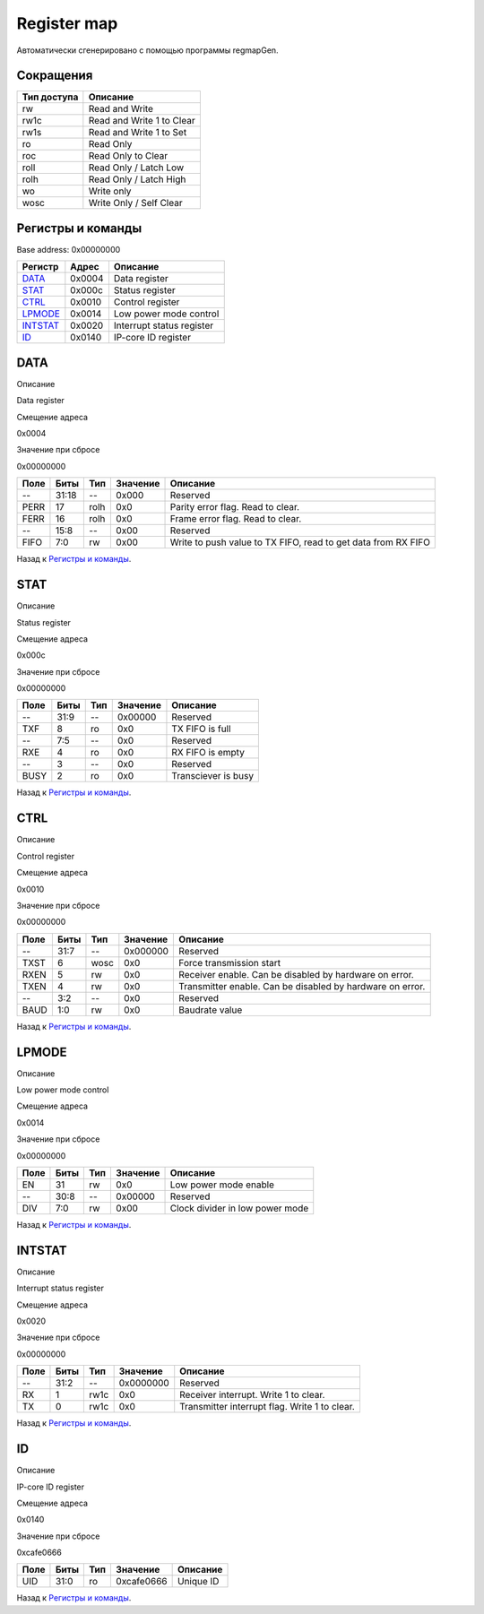 .. |br| raw:: html

   <br/>

Register map
============

Автоматически сгенерировано с помощью программы regmapGen.

Сокращения
----------

.. list-table::
   :header-rows: 1

   * - Тип доступа
     - Описание
   * - rw
     - Read and Write
   * - rw1c
     - Read and Write 1 to Clear
   * - rw1s
     - Read and Write 1 to Set
   * - ro
     - Read Only
   * - roc
     - Read Only to Clear
   * - roll
     - Read Only / Latch Low
   * - rolh
     - Read Only / Latch High
   * - wo
     - Write only
   * - wosc
     - Write Only / Self Clear

Регистры и команды
------------------

Base address: 0x00000000

.. list-table::
   :header-rows: 1
   :widths: auto

   * - Регистр
     - Адрес
     - Описание
   * - `DATA <#data>`__
     - 0x0004
     - Data register
   * - `STAT <#stat>`__
     - 0x000c
     - Status register
   * - `CTRL <#ctrl>`__
     - 0x0010
     - Control register
   * - `LPMODE <#lpmode>`__
     - 0x0014
     - Low power mode control
   * - `INTSTAT <#intstat>`__
     - 0x0020
     - Interrupt status register
   * - `ID <#id>`__
     - 0x0140
     - IP-core ID register


DATA
----

Описание

Data register

Смещение адреса

0x0004

Значение при сбросе

0x00000000

.. image:: rst_img/data.svg
   :alt: data

.. list-table::
   :header-rows: 1
   :widths: auto

   * - Поле
     - Биты
     - Тип
     - Значение
     - Описание
   * - --
     - 31:18
     - --
     - 0x000
     - Reserved
   * - PERR
     - 17
     - rolh
     - 0x0
     - Parity error flag. Read to clear.
   * - FERR
     - 16
     - rolh
     - 0x0
     - Frame error flag. Read to clear.
   * - --
     - 15:8
     - --
     - 0x00
     - Reserved
   * - FIFO
     - 7:0
     - rw
     - 0x00
     - Write to push value to TX FIFO, read to get data from RX FIFO

Назад к `Регистры и команды <#Регистры-и-команды>`__.


STAT
----

Описание

Status register

Смещение адреса

0x000c

Значение при сбросе

0x00000000

.. image:: rst_img/stat.svg
   :alt: stat

.. list-table::
   :header-rows: 1
   :widths: auto

   * - Поле
     - Биты
     - Тип
     - Значение
     - Описание
   * - --
     - 31:9
     - --
     - 0x00000
     - Reserved
   * - TXF
     - 8
     - ro
     - 0x0
     - TX FIFO is full
   * - --
     - 7:5
     - --
     - 0x0
     - Reserved
   * - RXE
     - 4
     - ro
     - 0x0
     - RX FIFO is empty
   * - --
     - 3
     - --
     - 0x0
     - Reserved
   * - BUSY
     - 2
     - ro
     - 0x0
     - Transciever is busy

Назад к `Регистры и команды <#Регистры-и-команды>`__.


CTRL
----

Описание

Control register

Смещение адреса

0x0010

Значение при сбросе

0x00000000

.. image:: rst_img/ctrl.svg
   :alt: ctrl

.. list-table::
   :header-rows: 1
   :widths: auto

   * - Поле
     - Биты
     - Тип
     - Значение
     - Описание
   * - --
     - 31:7
     - --
     - 0x000000
     - Reserved
   * - TXST
     - 6
     - wosc
     - 0x0
     - Force transmission start
   * - RXEN
     - 5
     - rw
     - 0x0
     - Receiver enable. Can be disabled by hardware on error.
   * - TXEN
     - 4
     - rw
     - 0x0
     - Transmitter enable. Can be disabled by hardware on error.
   * - --
     - 3:2
     - --
     - 0x0
     - Reserved
   * - BAUD
     - 1:0
     - rw
     - 0x0
     - Baudrate value

Назад к `Регистры и команды <#Регистры-и-команды>`__.


LPMODE
------

Описание

Low power mode control

Смещение адреса

0x0014

Значение при сбросе

0x00000000

.. image:: rst_img/lpmode.svg
   :alt: lpmode

.. list-table::
   :header-rows: 1
   :widths: auto

   * - Поле
     - Биты
     - Тип
     - Значение
     - Описание
   * - EN
     - 31
     - rw
     - 0x0
     - Low power mode enable
   * - --
     - 30:8
     - --
     - 0x00000
     - Reserved
   * - DIV
     - 7:0
     - rw
     - 0x00
     - Clock divider in low power mode

Назад к `Регистры и команды <#Регистры-и-команды>`__.


INTSTAT
-------

Описание

Interrupt status register

Смещение адреса

0x0020

Значение при сбросе

0x00000000

.. image:: rst_img/intstat.svg
   :alt: intstat

.. list-table::
   :header-rows: 1
   :widths: auto

   * - Поле
     - Биты
     - Тип
     - Значение
     - Описание
   * - --
     - 31:2
     - --
     - 0x0000000
     - Reserved
   * - RX
     - 1
     - rw1c
     - 0x0
     - Receiver interrupt. Write 1 to clear.
   * - TX
     - 0
     - rw1c
     - 0x0
     - Transmitter interrupt flag. Write 1 to clear.

Назад к `Регистры и команды <#Регистры-и-команды>`__.


ID
--

Описание

IP-core ID register

Смещение адреса

0x0140

Значение при сбросе

0xcafe0666

.. image:: rst_img/id.svg
   :alt: id

.. list-table::
   :header-rows: 1
   :widths: auto

   * - Поле
     - Биты
     - Тип
     - Значение
     - Описание
   * - UID
     - 31:0
     - ro
     - 0xcafe0666
     - Unique ID

Назад к `Регистры и команды <#Регистры-и-команды>`__.
